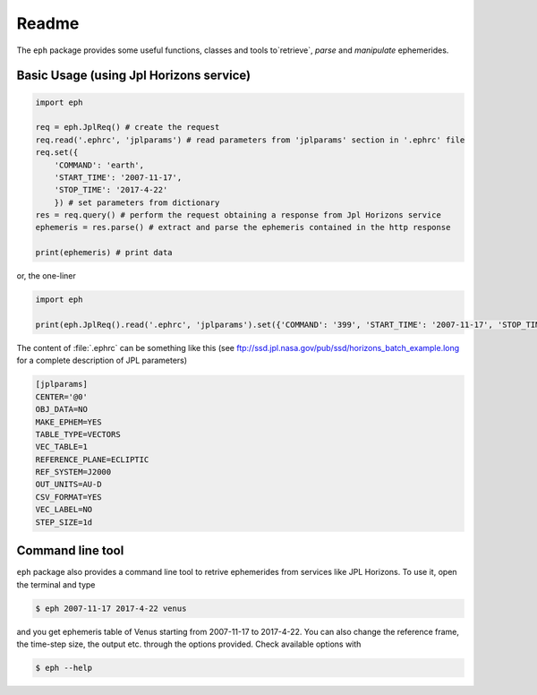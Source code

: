 Readme
======

The ``eph`` package provides some useful functions, classes and tools
to`retrieve`, `parse` and `manipulate` ephemerides.

Basic Usage (using Jpl Horizons service)
----------------------------------------

.. code-block:: python

    import eph

    req = eph.JplReq() # create the request
    req.read('.ephrc', 'jplparams') # read parameters from 'jplparams' section in '.ephrc' file
    req.set({
        'COMMAND': 'earth',
        'START_TIME': '2007-11-17',
        'STOP_TIME': '2017-4-22'
        }) # set parameters from dictionary
    res = req.query() # perform the request obtaining a response from Jpl Horizons service
    ephemeris = res.parse() # extract and parse the ephemeris contained in the http response

    print(ephemeris) # print data

or, the one-liner

.. code-block:: python

    import eph

    print(eph.JplReq().read('.ephrc', 'jplparams').set({'COMMAND': '399', 'START_TIME': '2007-11-17', 'STOP_TIME': '2017-04-22'}).query().parse())


The content of :file:`.ephrc` can be something like this
(see ftp://ssd.jpl.nasa.gov/pub/ssd/horizons_batch_example.long for a complete description of JPL parameters)

.. code-block:: ini

    [jplparams]
    CENTER='@0'
    OBJ_DATA=NO
    MAKE_EPHEM=YES
    TABLE_TYPE=VECTORS
    VEC_TABLE=1
    REFERENCE_PLANE=ECLIPTIC
    REF_SYSTEM=J2000
    OUT_UNITS=AU-D
    CSV_FORMAT=YES
    VEC_LABEL=NO
    STEP_SIZE=1d


Command line tool
-----------------

``eph`` package also provides a command line tool to retrive ephemerides from services like JPL Horizons.
To use it, open the terminal and type

.. code-block:: bash

    $ eph 2007-11-17 2017-4-22 venus

and you get ephemeris table of Venus starting from 2007-11-17 to 2017-4-22. You can also change the reference frame,
the time-step size, the output etc. through the options provided. Check available options with

.. code-block:: bash

    $ eph --help

.. image:: https://travis-ci.org/bluephlavio/eph.svg?branch=master
   :target: https://travis-ci.org/bluephlavio/eph
